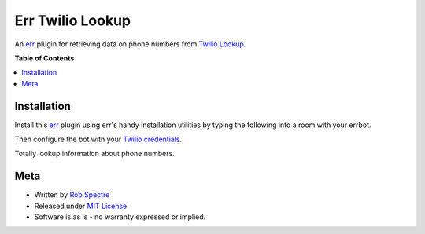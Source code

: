 *************
Err Twilio Lookup
*************

An `err`_ plugin for retrieving data on phone numbers from `Twilio Lookup`_.


.. image:: https://travis-ci.org/RobSpectre/err-twilio-lookup.svg?branch=master
    :target: https://travis-ci.org/RobSpectre/err-twilio-lookup

.. image:: https://coveralls.io/repos/RobSpectre/err-twilio-lookup/badge.png?branch=master
    :target: https://coveralls.io/r/RobSpectre/err-twilio-lookup?branch=master


**Table of Contents**


.. contents::
    :local:
    :depth: 1
    :backlinks: none


Installation
===========

Install this `err`_ plugin using err's handy installation utilities by typing
the following into a room with your errbot.

.. code-block: bash
  
    !repos install https://github.com/RobSpectre/err-twilio-lookup


Then configure the bot with your `Twilio credentials`_.

.. code-block: bash
   
    !plugin config TwilioLookup {'TWILIO_ACCOUNT_SID': 'ACxxxx', 'TWILIO_AUTH_TOKEN':
    'yyyyyyyy'}


Totally lookup information about phone numbers.

.. code-block: bash

    !lookup 5108675309


Meta
============

* Written by `Rob Spectre`_
* Released under `MIT License`_
* Software is as is - no warranty expressed or implied.


.. _err: http://errbot.net/
.. _Twilio Lookup: https://www.twilio.com/docs/api/rest/lookups
.. _Rob Spectre: http://www.brooklynhacker.com
.. _MIT License: http://opensource.org/licenses/MIT
.. _pytest: http://pytest.org/latest/
.. _PEP8: http://legacy.python.org/dev/peps/pep-0008/
.. _Twilio credentials: https://www.twilio.com/user/account/
